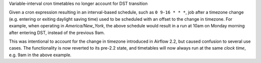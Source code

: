 Variable-interval cron timetables no longer account for DST transition

Given a cron expression resulting in an interval-based schedule, such as
``0 9-16 * * *``, job after a timezone change (e.g. entering or exiting daylight
saving time) used to be scheduled with an offset to the change in timezone. For
example, when operating in *America/New_York*, the above schedule would result
in a run at 10am on Monday morning after entering DST, instead of the previous
9am.

This was intentional to account for the change in timezone introduced in Airflow
2.2, but caused confusion to several use cases. The functionality is now
reverted to its pre-2.2 state, and timetables will now always run at the same
*clock time*, e.g. 9am in the above example.
